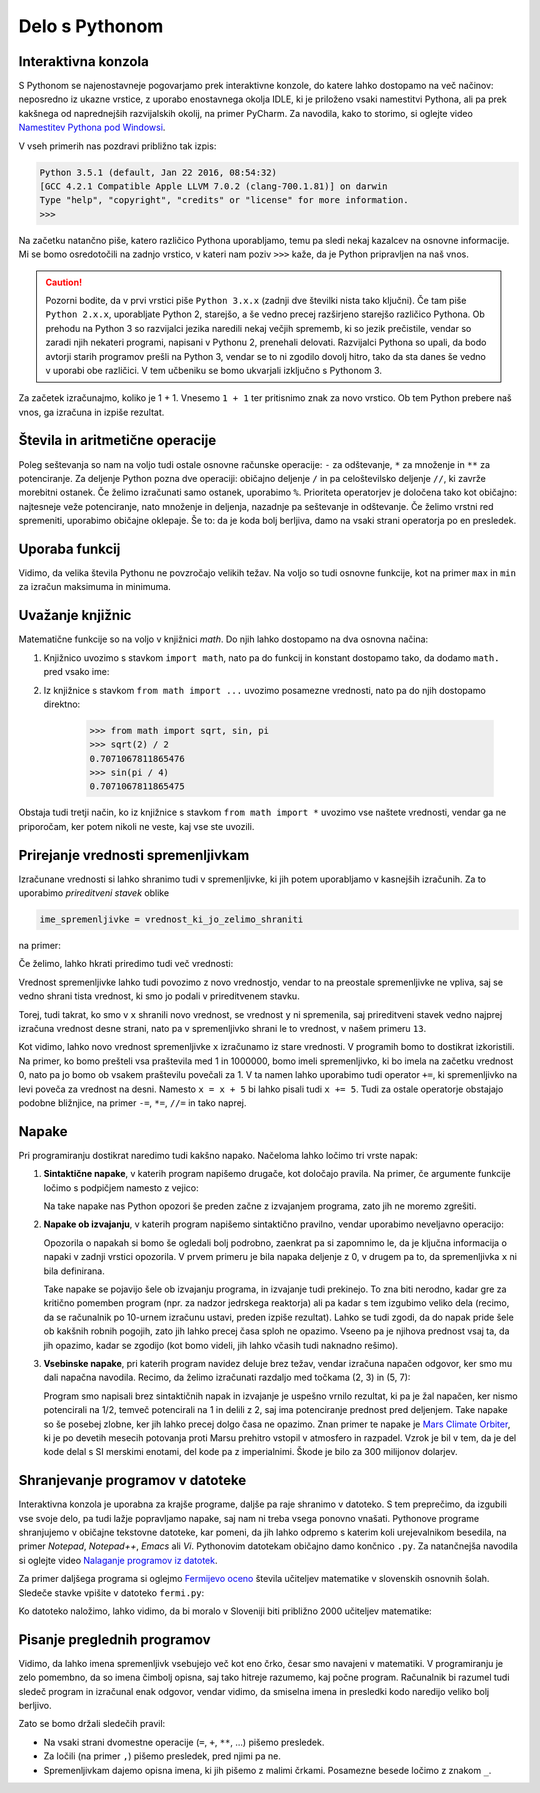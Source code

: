 Delo s Pythonom
===============


Interaktivna konzola
--------------------

S Pythonom se najenostavneje pogovarjamo prek interaktivne konzole, do katere
lahko dostopamo na več načinov: neposredno iz ukazne vrstice, z uporabo
enostavnega okolja IDLE, ki je priloženo vsaki namestitvi Pythona, ali pa prek
kakšnega od naprednejših razvijalskih okolij, na primer PyCharm. Za navodila,
kako to storimo, si oglejte video `Namestitev Pythona pod Windowsi`__.

__ https://vimeo.com/156327496

V vseh primerih nas pozdravi približno tak izpis:

.. code::

    Python 3.5.1 (default, Jan 22 2016, 08:54:32) 
    [GCC 4.2.1 Compatible Apple LLVM 7.0.2 (clang-700.1.81)] on darwin
    Type "help", "copyright", "credits" or "license" for more information.
    >>> 

Na začetku natančno piše, katero različico Pythona uporabljamo, temu pa sledi
nekaj kazalcev na osnovne informacije. Mi se bomo osredotočili na zadnjo
vrstico, v kateri nam poziv ``>>>`` kaže, da je Python pripravljen na naš vnos.

.. caution::

    Pozorni bodite, da v prvi vrstici piše ``Python 3.x.x`` (zadnji dve številki
    nista tako ključni). Če tam piše ``Python 2.x.x``, uporabljate Python 2,
    starejšo, a še vedno precej razširjeno starejšo različico Pythona. Ob
    prehodu na Python 3 so razvijalci jezika naredili nekaj večjih sprememb, ki
    so jezik prečistile, vendar so zaradi njih nekateri programi, napisani v
    Pythonu 2, prenehali delovati. Razvijalci Pythona so upali, da bodo avtorji
    starih programov prešli na Python 3, vendar se to ni zgodilo dovolj hitro,
    tako da sta danes še vedno v uporabi obe različici. V tem učbeniku se bomo
    ukvarjali izključno s Pythonom 3.

Za začetek izračunajmo, koliko je 1 + 1. Vnesemo ``1 + 1`` ter
pritisnimo znak za novo vrstico. Ob tem Python prebere naš vnos, ga izračuna in
izpiše rezultat.


.. doctest::

    >>> 1 + 1
    2


Števila in aritmetične operacije
--------------------------------

Poleg seštevanja so nam na voljo tudi ostale osnovne računske operacije: ``-``
za odštevanje, ``*`` za množenje in ``**`` za potenciranje. Za deljenje Python
pozna dve operaciji: običajno deljenje ``/`` in pa celoštevilsko deljenje
``//``, ki zavrže morebitni ostanek. Če želimo izračunati samo ostanek,
uporabimo ``%``. Prioriteta operatorjev je določena tako kot običajno:
najtesneje veže potenciranje, nato množenje in deljenja, nazadnje pa seštevanje
in odštevanje. Če želimo vrstni red spremeniti, uporabimo običajne oklepaje. Še
to: da je koda bolj berljiva, damo na vsaki strani operatorja po en presledek.

.. doctest::

    >>> (1 + 5) * (9 - 2)
    42
    >>> 123 / 10
    12.3
    >>> 123 // 10
    12
    >>> 123 % 10
    3
    >>> 123 ** (45 + 67)
    1173201153236117392747457141184065170953567764283837482787268119007036898684512512556572577156186549602764788041495818311329933349581701014867937205332087819177539156963702612817234021747525564287508352993790061063457990401206082438721


Uporaba funkcij
---------------

Vidimo, da velika števila Pythonu ne povzročajo velikih težav. Na voljo so tudi
osnovne funkcije, kot na primer ``max`` in ``min`` za izračun maksimuma in
minimuma.

.. doctest::

    >>> max(3, 6)
    6
    >>> min(12, -5)
    -5
    >>> max(min(10, 20), 30 // 2)
    15


Uvažanje knjižnic
-----------------

Matematične funkcije so na voljo v knjižnici `math`. Do njih lahko dostopamo
na dva osnovna načina:

1. Knjižnico uvozimo s stavkom ``import math``, nato pa do funkcij in konstant
   dostopamo tako, da dodamo ``math.`` pred vsako ime:

   .. doctest::

       >>> import math
       >>> math.sqrt(2) / 2
       0.7071067811865476
       >>> math.sin(math.pi / 4)
       0.7071067811865475

2. Iz knjižnice s stavkom ``from math import ...`` uvozimo posamezne vrednosti,
   nato pa do njih dostopamo direktno:

       >>> from math import sqrt, sin, pi
       >>> sqrt(2) / 2
       0.7071067811865476
       >>> sin(pi / 4)
       0.7071067811865475

Obstaja tudi tretji način, ko iz knjižnice s stavkom ``from math import *``
uvozimo vse naštete vrednosti, vendar ga ne priporočam, ker potem nikoli ne
veste, kaj vse ste uvozili.


Prirejanje vrednosti spremenljivkam
-----------------------------------

Izračunane vrednosti si lahko shranimo tudi v spremenljivke, ki jih potem
uporabljamo v kasnejših izračunih. Za to uporabimo *prireditveni stavek* oblike

.. code::

    ime_spremenljivke = vrednost_ki_jo_zelimo_shraniti

na primer:

.. doctest::

    >>> x = 3 + 3
    >>> 7 * x
    42
    >>> y = x + 8
    >>> y
    14

Če želimo, lahko hkrati priredimo tudi več vrednosti:

.. doctest::

    >>> x, y = 10, 15
    >>> x + y
    25
    >>> z = y - x
    >>> z
    5

Vrednost spremenljivke lahko tudi povozimo z novo vrednostjo, vendar to na
preostale spremenljivke ne vpliva, saj se vedno shrani tista vrednost, ki smo jo
podali v prireditvenem stavku.

.. doctest::

    >>> x = 10
    >>> y = x + 3
    >>> y
    13
    >>> x = 25
    >>> y
    13

Torej, tudi takrat, ko smo v ``x`` shranili novo vrednost, se vrednost ``y`` ni
spremenila, saj prireditveni stavek vedno najprej izračuna vrednost desne
strani, nato pa v spremenljivko shrani le to vrednost, v našem primeru ``13``.

.. doctest::

    >>> x = 10
    >>> x
    10
    >>> x = x + 5
    >>> x
    15

Kot vidimo, lahko novo vrednost spremenljivke ``x`` izračunamo iz stare
vrednosti. V programih bomo to dostikrat izkoristili. Na primer, ko bomo
prešteli vsa praštevila med 1 in 1000000, bomo imeli spremenljivko, ki bo imela
na začetku vrednost 0, nato pa jo bomo ob vsakem praštevilu povečali za 1. V ta
namen lahko uporabimo tudi operator ``+=``, ki spremenljivko na levi poveča za
vrednost na desni. Namesto ``x = x + 5`` bi lahko pisali tudi ``x += 5``. Tudi
za ostale operatorje obstajajo podobne bližnjice, na primer ``-=``, ``*=``,
``//=`` in tako naprej.

.. doctest::

    >>> x = 3
    >>> x += 2
    >>> x *= 4
    >>> x
    20


Napake
------

Pri programiranju dostikrat naredimo tudi kakšno napako. Načeloma lahko ločimo
tri vrste napak:

1. **Sintaktične napake**, v katerih program napišemo drugače, kot določajo
   pravila. Na primer, če argumente funkcije ločimo s podpičjem namesto z vejico:


   .. doctest::

      >>> max(2; 4)
        ...
          max(2; 4)
               ^
      SyntaxError: invalid syntax

   Na take napake nas Python opozori še preden začne z izvajanjem programa,
   zato jih ne moremo zgrešiti.

2. **Napake ob izvajanju**, v katerih program napišemo sintaktično pravilno,
   vendar uporabimo neveljavno operacijo:

   .. doctest::

       >>> 1 / 0
       Traceback (most recent call last):
         ...
       ZeroDivisionError: division by zero

   .. testcode::
       :hide:

       del x

   .. doctest::

       >>> 3 + x
       Traceback (most recent call last):
         ...
       NameError: name 'x' is not defined

   Opozorila o napakah si bomo še ogledali bolj podrobno, zaenkrat pa si
   zapomnimo le, da je ključna informacija o napaki v zadnji vrstici opozorila. V
   prvem primeru je bila napaka deljenje z 0, v drugem pa to, da spremenljivka ``x``
   ni bila definirana.

   Take napake se pojavijo šele ob izvajanju programa, in izvajanje tudi
   prekinejo. To zna biti nerodno, kadar gre za kritično pomemben program (npr.
   za nadzor jedrskega reaktorja) ali pa kadar s tem izgubimo veliko dela
   (recimo, da se računalnik po 10-urnem izračunu ustavi, preden izpiše
   rezultat). Lahko se tudi zgodi, da do napak pride šele ob kakšnih robnih
   pogojih, zato jih lahko precej časa sploh ne opazimo. Vseeno pa je njihova
   prednost vsaj ta, da jih opazimo, kadar se zgodijo (kot bomo videli, jih
   lahko včasih tudi naknadno rešimo).

3. **Vsebinske napake**, pri katerih program navidez deluje brez težav, vendar
   izračuna napačen odgovor, ker smo mu dali napačna navodila. Recimo, da želimo
   izračunati razdaljo med točkama (2, 3) in (5, 7):

   .. doctest::

       >>> ((2 - 5) ** 2 + (3 - 7) ** 2) ** 1 / 2
       12.5

   Program smo napisali brez sintaktičnih napak in izvajanje je uspešno vrnilo
   rezultat, ki pa je žal napačen, ker nismo potencirali na 1/2,
   temveč potencirali na 1 in delili z 2, saj ima potenciranje prednost pred
   deljenjem. Take napake so še posebej zlobne, ker jih lahko precej dolgo časa
   ne opazimo. Znan primer te napake je `Mars Climate Orbiter`__, ki je po
   devetih mesecih potovanja proti Marsu prehitro vstopil v atmosfero in
   razpadel. Vzrok je bil v tem, da je del kode delal s SI merskimi enotami,
   del kode pa z imperialnimi. Škode je bilo za 300 milijonov dolarjev.

    __ https://en.wikipedia.org/wiki/Mars_Climate_Orbiter


Shranjevanje programov v datoteke
---------------------------------

Interaktivna konzola je uporabna za krajše programe, daljše pa raje shranimo v
datoteko. S tem preprečimo, da izgubili vse svoje delo, pa tudi lažje
popravljamo napake, saj nam ni treba vsega ponovno vnašati. Pythonove programe
shranjujemo v običajne tekstovne datoteke, kar pomeni, da jih lahko odpremo s
katerim koli urejevalnikom besedila, na primer *Notepad*, *Notepad++*, *Emacs*
ali *Vi*. Pythonovim datotekam običajno damo končnico ``.py``. Za natančnejša
navodila si oglejte video `Nalaganje programov iz datotek`__.

__ https://vimeo.com/156465707

Za primer daljšega programa si oglejmo `Fermijevo oceno`__ števila učiteljev
matematike v slovenskih osnovnih šolah. Sledeče stavke vpišite v datoteko
``fermi.py``:

.. testcode::

    stevilo_slovencev = 2000000
    pricakovana_zivljenska_doba = 75
    velikost_generacije = stevilo_slovencev / pricakovana_zivljenska_doba
    stevilo_osnovnosolcev = 9 * velikost_generacije
    stevilo_razredov = stevilo_osnovnosolcev / 25
    stevilo_ur_matematike_na_teden = 4.5 * stevilo_razredov
    stevilo_uciteljev_matematike = stevilo_ur_matematike_na_teden / 20

__ https://sl.wikipedia.org/wiki/Fermijev_problem

Ko datoteko naložimo, lahko vidimo, da bi moralo v Sloveniji biti približno 2000
učiteljev matematike:

.. doctest::

    >>> stevilo_uciteljev_matematike
    2160.0


Pisanje preglednih programov
----------------------------

Vidimo, da lahko imena spremenljivk vsebujejo več kot eno črko, česar smo
navajeni v matematiki. V programiranju je zelo pomembno, da so imena čimbolj
opisna, saj tako hitreje razumemo, kaj počne program. Računalnik bi razumel tudi
sledeč program in izračunal enak odgovor, vendar vidimo, da smiselna imena in
presledki kodo naredijo veliko bolj berljivo.

.. testcode::

    s,z=2000000,75
    g=s/z
    o=9*g
    r=o/25
    m=4.5*r
    u=m/20

.. doctest::

    >>> u
    2160.0

Zato se bomo držali sledečih pravil:

- Na vsaki strani dvomestne operacije (``=``, ``+``, ``**``, …) pišemo presledek.
- Za ločili (na primer ``,``) pišemo presledek, pred njimi pa ne.
- Spremenljivkam dajemo opisna imena, ki jih pišemo z malimi črkami. Posamezne besede ločimo z znakom ``_``.